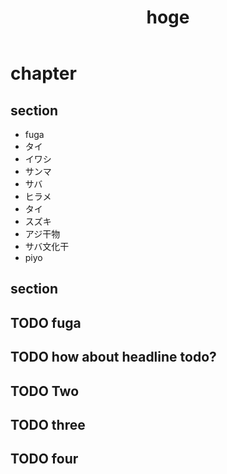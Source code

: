 #+title: hoge
* chapter
** section
- fuga
- タイ
- イワシ
- サンマ
- サバ
- ヒラメ
- タイ
- スズキ
- アジ干物
- サバ文化干
- piyo
# TODO: hoge
# TODO testing
# TODO maybe this is ok
# TODO revenge
# TODO really?
** section
#+begin_comment
TODO How about this?
#+end_comment
** TODO fuga
** TODO how about headline todo?
** TODO Two
** TODO three
** TODO four

